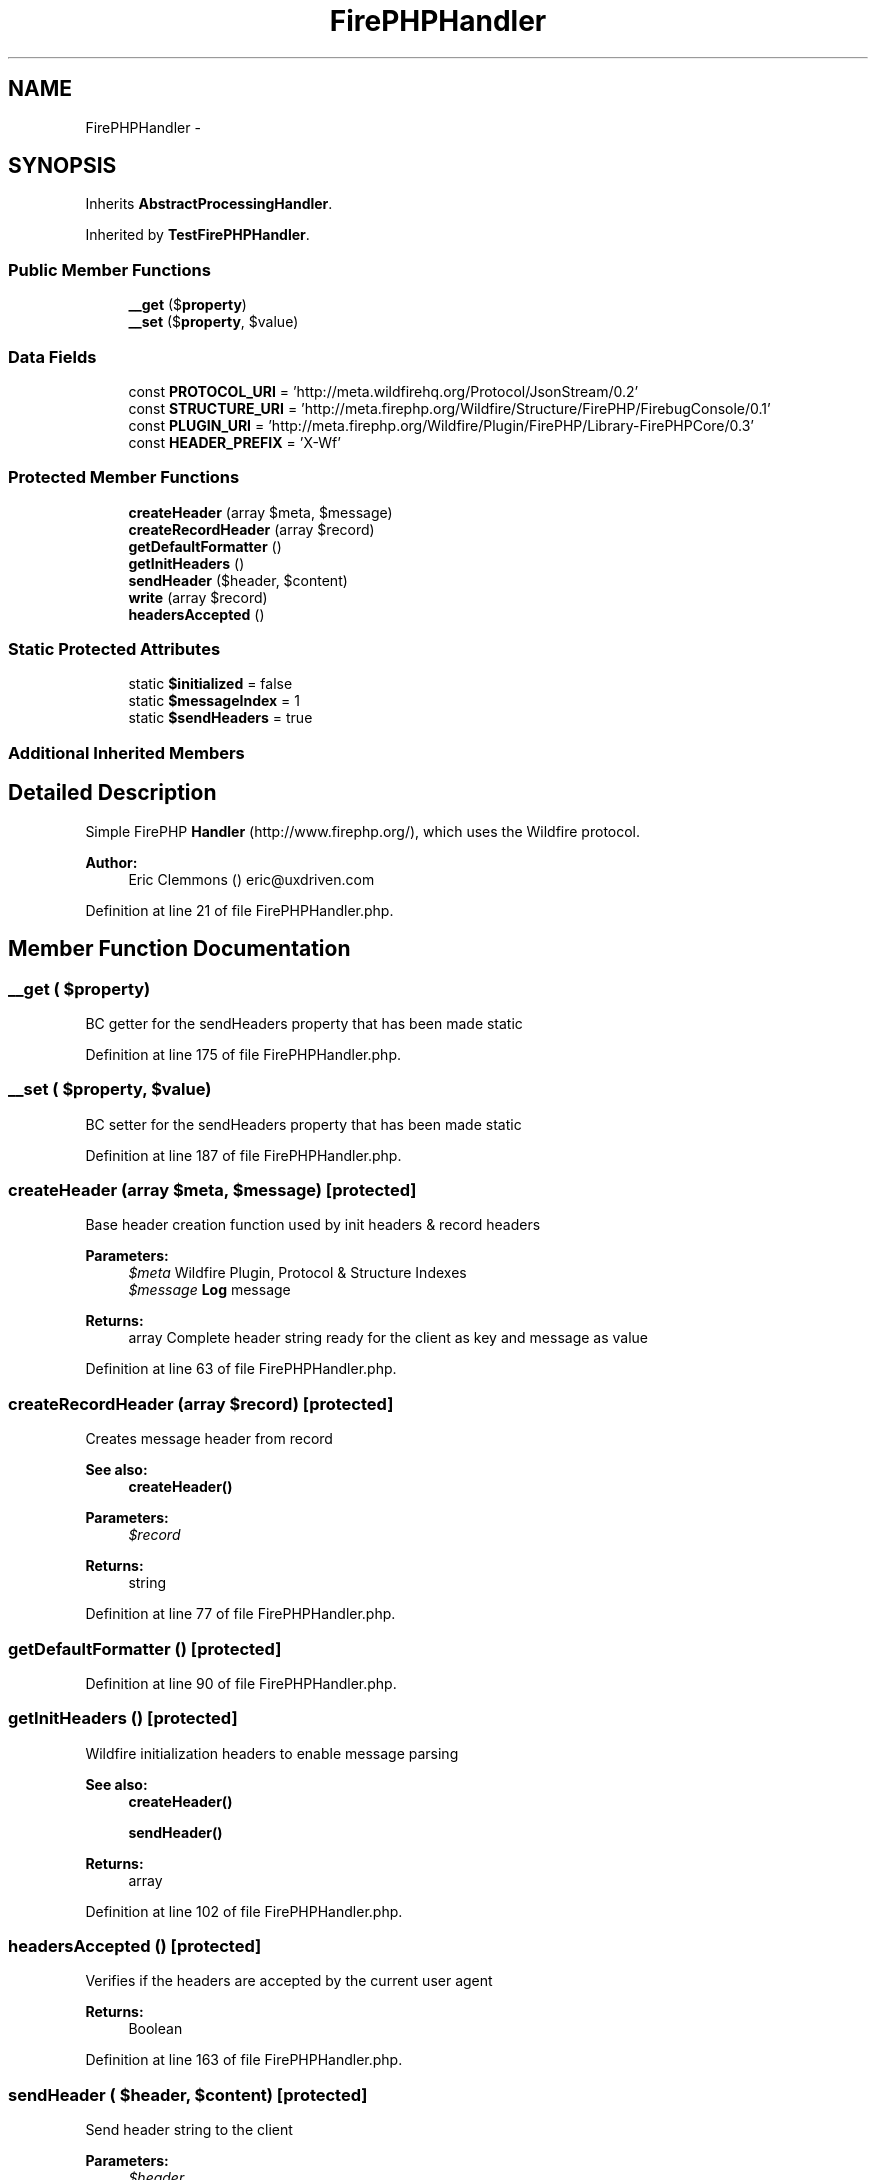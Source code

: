 .TH "FirePHPHandler" 3 "Tue Apr 14 2015" "Version 1.0" "VirtualSCADA" \" -*- nroff -*-
.ad l
.nh
.SH NAME
FirePHPHandler \- 
.SH SYNOPSIS
.br
.PP
.PP
Inherits \fBAbstractProcessingHandler\fP\&.
.PP
Inherited by \fBTestFirePHPHandler\fP\&.
.SS "Public Member Functions"

.in +1c
.ti -1c
.RI "\fB__get\fP ($\fBproperty\fP)"
.br
.ti -1c
.RI "\fB__set\fP ($\fBproperty\fP, $value)"
.br
.in -1c
.SS "Data Fields"

.in +1c
.ti -1c
.RI "const \fBPROTOCOL_URI\fP = 'http://meta\&.wildfirehq\&.org/Protocol/JsonStream/0\&.2'"
.br
.ti -1c
.RI "const \fBSTRUCTURE_URI\fP = 'http://meta\&.firephp\&.org/Wildfire/Structure/FirePHP/FirebugConsole/0\&.1'"
.br
.ti -1c
.RI "const \fBPLUGIN_URI\fP = 'http://meta\&.firephp\&.org/Wildfire/Plugin/FirePHP/Library-FirePHPCore/0\&.3'"
.br
.ti -1c
.RI "const \fBHEADER_PREFIX\fP = 'X-Wf'"
.br
.in -1c
.SS "Protected Member Functions"

.in +1c
.ti -1c
.RI "\fBcreateHeader\fP (array $meta, $message)"
.br
.ti -1c
.RI "\fBcreateRecordHeader\fP (array $record)"
.br
.ti -1c
.RI "\fBgetDefaultFormatter\fP ()"
.br
.ti -1c
.RI "\fBgetInitHeaders\fP ()"
.br
.ti -1c
.RI "\fBsendHeader\fP ($header, $content)"
.br
.ti -1c
.RI "\fBwrite\fP (array $record)"
.br
.ti -1c
.RI "\fBheadersAccepted\fP ()"
.br
.in -1c
.SS "Static Protected Attributes"

.in +1c
.ti -1c
.RI "static \fB$initialized\fP = false"
.br
.ti -1c
.RI "static \fB$messageIndex\fP = 1"
.br
.ti -1c
.RI "static \fB$sendHeaders\fP = true"
.br
.in -1c
.SS "Additional Inherited Members"
.SH "Detailed Description"
.PP 
Simple FirePHP \fBHandler\fP (http://www.firephp.org/), which uses the Wildfire protocol\&.
.PP
\fBAuthor:\fP
.RS 4
Eric Clemmons () eric@uxdriven.com 
.RE
.PP

.PP
Definition at line 21 of file FirePHPHandler\&.php\&.
.SH "Member Function Documentation"
.PP 
.SS "__get ( $property)"
BC getter for the sendHeaders property that has been made static 
.PP
Definition at line 175 of file FirePHPHandler\&.php\&.
.SS "__set ( $property,  $value)"
BC setter for the sendHeaders property that has been made static 
.PP
Definition at line 187 of file FirePHPHandler\&.php\&.
.SS "createHeader (array $meta,  $message)\fC [protected]\fP"
Base header creation function used by init headers & record headers
.PP
\fBParameters:\fP
.RS 4
\fI$meta\fP Wildfire Plugin, Protocol & Structure Indexes 
.br
\fI$message\fP \fBLog\fP message 
.RE
.PP
\fBReturns:\fP
.RS 4
array Complete header string ready for the client as key and message as value 
.RE
.PP

.PP
Definition at line 63 of file FirePHPHandler\&.php\&.
.SS "createRecordHeader (array $record)\fC [protected]\fP"
Creates message header from record
.PP
\fBSee also:\fP
.RS 4
\fBcreateHeader()\fP 
.RE
.PP
\fBParameters:\fP
.RS 4
\fI$record\fP 
.RE
.PP
\fBReturns:\fP
.RS 4
string 
.RE
.PP

.PP
Definition at line 77 of file FirePHPHandler\&.php\&.
.SS "getDefaultFormatter ()\fC [protected]\fP"

.PP
Definition at line 90 of file FirePHPHandler\&.php\&.
.SS "getInitHeaders ()\fC [protected]\fP"
Wildfire initialization headers to enable message parsing
.PP
\fBSee also:\fP
.RS 4
\fBcreateHeader()\fP 
.PP
\fBsendHeader()\fP 
.RE
.PP
\fBReturns:\fP
.RS 4
array 
.RE
.PP

.PP
Definition at line 102 of file FirePHPHandler\&.php\&.
.SS "headersAccepted ()\fC [protected]\fP"
Verifies if the headers are accepted by the current user agent
.PP
\fBReturns:\fP
.RS 4
Boolean 
.RE
.PP

.PP
Definition at line 163 of file FirePHPHandler\&.php\&.
.SS "sendHeader ( $header,  $content)\fC [protected]\fP"
Send header string to the client
.PP
\fBParameters:\fP
.RS 4
\fI$header\fP 
.br
\fI$content\fP 
.RE
.PP

.PP
Definition at line 118 of file FirePHPHandler\&.php\&.
.SS "write (array $record)\fC [protected]\fP"
Creates & sends header for a record, ensuring init headers have been sent prior
.PP
\fBSee also:\fP
.RS 4
\fBsendHeader()\fP 
.PP
sendInitHeaders() 
.RE
.PP
\fBParameters:\fP
.RS 4
\fI$record\fP 
.RE
.PP

.PP
Definition at line 132 of file FirePHPHandler\&.php\&.
.SH "Field Documentation"
.PP 
.SS "$initialized = false\fC [static]\fP, \fC [protected]\fP"
Whether or not Wildfire vendor-specific headers have been generated & sent yet 
.PP
Definition at line 46 of file FirePHPHandler\&.php\&.
.SS "$messageIndex = 1\fC [static]\fP, \fC [protected]\fP"

.PP
Definition at line 52 of file FirePHPHandler\&.php\&.
.SS "$sendHeaders = true\fC [static]\fP, \fC [protected]\fP"

.PP
Definition at line 54 of file FirePHPHandler\&.php\&.
.SS "const HEADER_PREFIX = 'X-Wf'"
Header prefix for Wildfire to recognize & parse headers 
.PP
Definition at line 41 of file FirePHPHandler\&.php\&.
.SS "const PLUGIN_URI = 'http://meta\&.firephp\&.org/Wildfire/Plugin/FirePHP/Library-FirePHPCore/0\&.3'"
Must reference a 'known' plugin, otherwise headers won't display in FirePHP 
.PP
Definition at line 36 of file FirePHPHandler\&.php\&.
.SS "const PROTOCOL_URI = 'http://meta\&.wildfirehq\&.org/Protocol/JsonStream/0\&.2'"
WildFire JSON header message format 
.PP
Definition at line 26 of file FirePHPHandler\&.php\&.
.SS "const STRUCTURE_URI = 'http://meta\&.firephp\&.org/Wildfire/Structure/FirePHP/FirebugConsole/0\&.1'"
FirePHP structure for parsing messages & their presentation 
.PP
Definition at line 31 of file FirePHPHandler\&.php\&.

.SH "Author"
.PP 
Generated automatically by Doxygen for VirtualSCADA from the source code\&.
